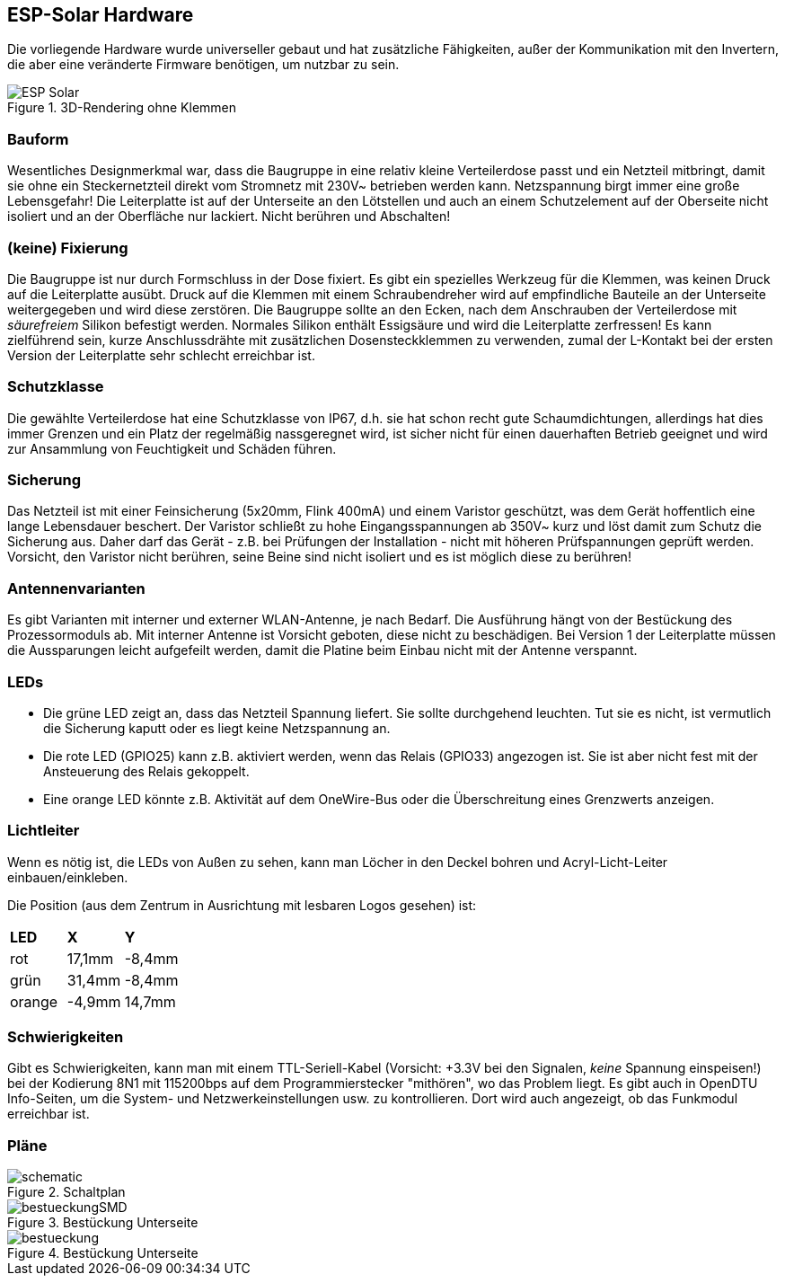 == ESP-Solar Hardware

Die vorliegende Hardware wurde universeller gebaut und hat zusätzliche Fähigkeiten, außer der Kommunikation mit den Invertern, die aber eine veränderte Firmware benötigen, um nutzbar zu sein.

.3D-Rendering ohne Klemmen
image::ESP-Solar.png[]

=== Bauform
Wesentliches Designmerkmal war, dass die Baugruppe in eine relativ kleine Verteilerdose passt und ein Netzteil mitbringt, damit sie ohne ein Steckernetzteil direkt vom Stromnetz mit 230V~ betrieben werden kann. Netzspannung birgt immer eine große Lebensgefahr! Die Leiterplatte ist auf der Unterseite an den Lötstellen und auch an einem Schutzelement auf der Oberseite nicht isoliert und an der Oberfläche nur lackiert. Nicht berühren und Abschalten! 

=== (keine) Fixierung
Die Baugruppe ist nur durch Formschluss in der Dose fixiert. Es gibt ein spezielles Werkzeug für die Klemmen, was keinen Druck auf die Leiterplatte ausübt. Druck auf die Klemmen mit einem Schraubendreher wird auf empfindliche Bauteile an der Unterseite weitergegeben und wird diese zerstören. Die Baugruppe sollte an den Ecken, nach dem Anschrauben der Verteilerdose mit _säurefreiem_ Silikon befestigt werden. Normales Silikon enthält Essigsäure und wird die Leiterplatte zerfressen!
Es kann zielführend sein, kurze Anschlussdrähte mit zusätzlichen Dosensteckklemmen zu verwenden, zumal der L-Kontakt bei der ersten Version der Leiterplatte sehr schlecht erreichbar ist.

=== Schutzklasse
Die gewählte Verteilerdose hat eine Schutzklasse von IP67, d.h. sie hat schon recht gute Schaumdichtungen, allerdings hat dies immer Grenzen und ein Platz der regelmäßig nassgeregnet wird, ist sicher nicht für einen dauerhaften Betrieb geeignet und wird zur Ansammlung von Feuchtigkeit und Schäden führen.

=== Sicherung 
Das Netzteil ist mit einer Feinsicherung (5x20mm, Flink 400mA) und einem Varistor geschützt, was dem Gerät hoffentlich eine lange Lebensdauer beschert. Der Varistor schließt zu hohe Eingangsspannungen ab 350V~ kurz und löst damit zum Schutz die Sicherung aus. Daher darf das Gerät - z.B. bei Prüfungen der Installation - nicht mit höheren Prüfspannungen geprüft werden.
Vorsicht, den Varistor nicht berühren, seine Beine sind nicht isoliert und es ist möglich diese zu berühren! 

=== Antennenvarianten
Es gibt Varianten mit interner und externer WLAN-Antenne, je nach Bedarf. Die Ausführung hängt von der Bestückung des Prozessormoduls ab.
Mit interner Antenne ist Vorsicht geboten, diese nicht zu beschädigen. Bei Version 1 der Leiterplatte müssen die Aussparungen leicht aufgefeilt werden, damit die Platine 
beim Einbau nicht mit der Antenne verspannt.

=== LEDs

* Die grüne LED zeigt an, dass das Netzteil Spannung liefert. Sie sollte durchgehend leuchten. Tut sie es nicht, ist vermutlich die Sicherung kaputt oder es liegt keine Netzspannung an. 
* Die rote LED (GPIO25) kann z.B. aktiviert werden, wenn das Relais (GPIO33) angezogen ist. Sie ist aber nicht fest mit der Ansteuerung des Relais gekoppelt. 
* Eine orange LED könnte z.B. Aktivität auf dem OneWire-Bus oder die Überschreitung eines Grenzwerts anzeigen.

=== Lichtleiter

Wenn es nötig ist, die LEDs von Außen zu sehen, kann man Löcher in den Deckel bohren und Acryl-Licht-Leiter einbauen/einkleben.

Die Position (aus dem Zentrum in Ausrichtung mit lesbaren Logos gesehen) ist: 

[cols="1,1,1"]
|===
| *LED* | *X* | *Y*
| rot  | 17,1mm| -8,4mm 
| grün | 31,4mm | -8,4mm
| orange |-4,9mm | 14,7mm
|===

=== Schwierigkeiten
Gibt es Schwierigkeiten, kann man mit einem TTL-Seriell-Kabel (Vorsicht: +3.3V bei den Signalen, _keine_ Spannung einspeisen!) 
bei der Kodierung 8N1 mit 115200bps auf dem Programmierstecker "mithören", wo das Problem liegt. Es gibt auch in OpenDTU Info-Seiten, um die System- und Netzwerkeinstellungen 
usw. zu kontrollieren. Dort wird auch angezeigt, ob das Funkmodul erreichbar ist.

=== Pläne

.Schaltplan
image::schematic.png[]

.Bestückung Unterseite
image::bestueckungSMD.png[]

.Bestückung Unterseite
image::bestueckung.png[]